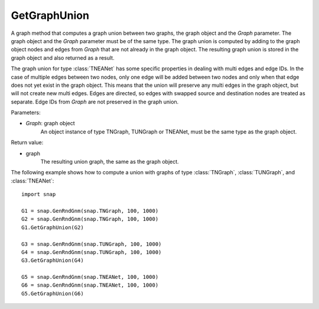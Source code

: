 GetGraphUnion
'''''''''''''

.. function:: GetGraphUnion(Graph)

A graph method that computes a graph union between two graphs, the graph object and the *Graph* parameter. The graph object and the *Graph* parameter must be of the same type. The graph union is computed by adding to the graph object nodes and edges from *Graph* that are not already in the graph object. The resulting graph union is stored in the graph object and also returned as a result. 

The graph union for type :class:`TNEANet` has some specific properties in dealing with multi edges and edge IDs. In the case of multiple edges between two nodes, only one edge will be added between two nodes and only when that edge does not yet exist in the graph object. This means that the union will preserve any multi edges in the graph object, but will not create new multi edges. Edges are directed, so edges with swapped source and destination nodes are treated as separate. Edge IDs from *Graph* are not preserved in the graph union.

Parameters:

- *Graph*: graph object
    An object instance of type TNGraph, TUNGraph or TNEANet, must be the same type as the graph object.

Return value:

- graph
    The resulting union graph, the same as the graph object.

The following example shows how to compute a union with graphs of type :class:`TNGraph`, :class:`TUNGraph`, and :class:`TNEANet`::

    import snap

    G1 = snap.GenRndGnm(snap.TNGraph, 100, 1000)
    G2 = snap.GenRndGnm(snap.TNGraph, 100, 1000)
    G1.GetGraphUnion(G2)

    G3 = snap.GenRndGnm(snap.TUNGraph, 100, 1000)
    G4 = snap.GenRndGnm(snap.TUNGraph, 100, 1000)
    G3.GetGraphUnion(G4)

    G5 = snap.GenRndGnm(snap.TNEANet, 100, 1000)
    G6 = snap.GenRndGnm(snap.TNEANet, 100, 1000)
    G5.GetGraphUnion(G6)

